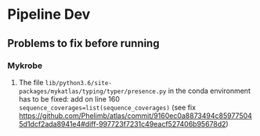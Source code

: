 #+OPTIONS: ^:nil

* Pipeline Dev

** Problems to fix before running
*** Mykrobe
1. The file =lib/python3.6/site-packages/mykatlas/typing/typer/presence.py= in the conda environment has to be fixed: add on line 160 =sequence_coverages=list(sequence_coverages)= (see fix https://github.com/Phelimb/atlas/commit/9160ec0a8873494c859775045d1dcf2ada8941e4#diff-997723f7231c49eacf527406b95678d2)

   
